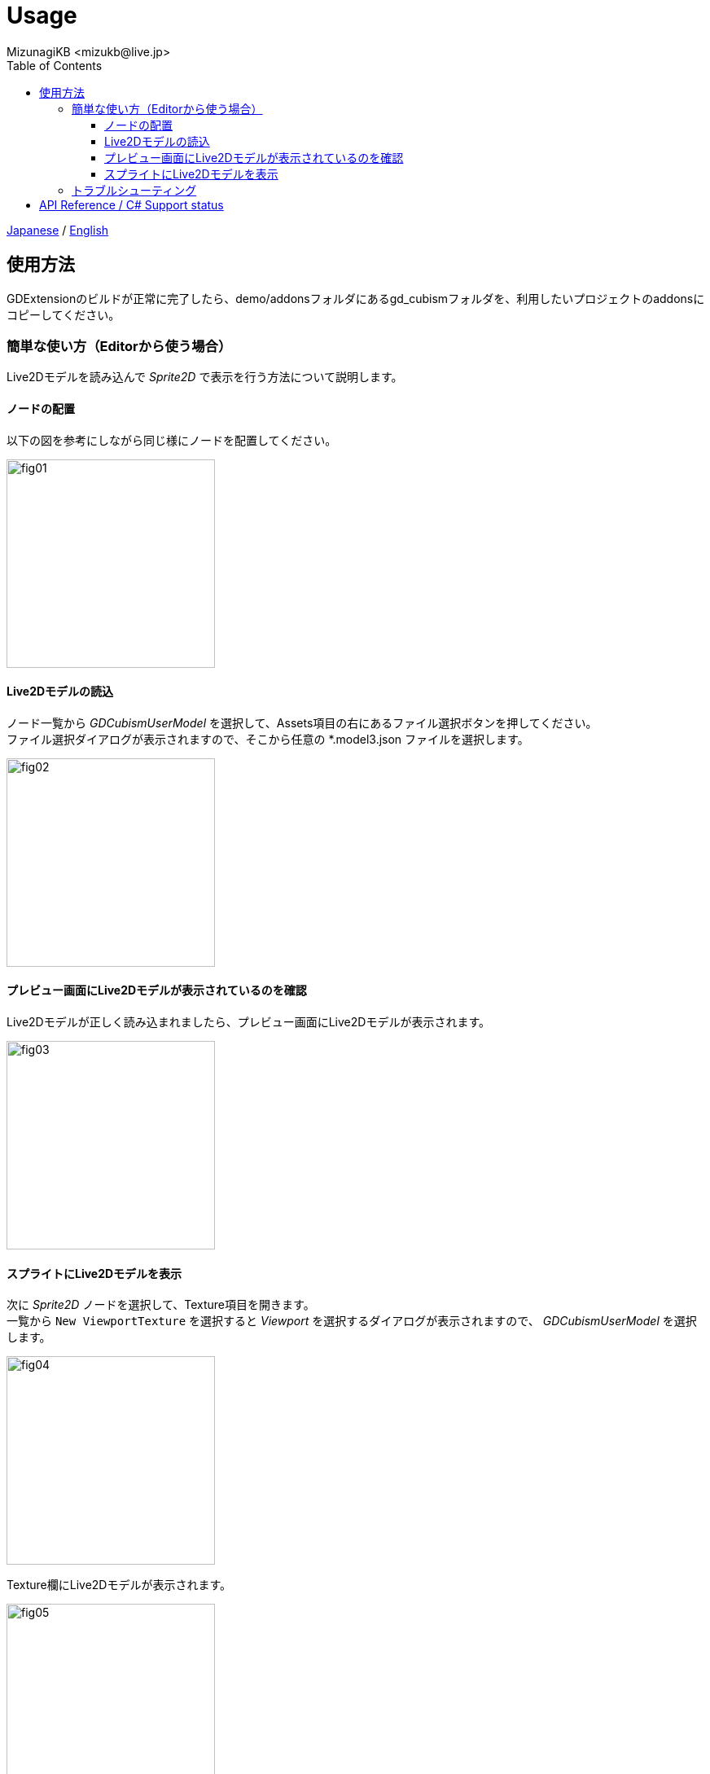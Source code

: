 = Usage
:encoding: utf-8
:lang: ja
:author: MizunagiKB <mizukb@live.jp>
:copyright: 2023 MizunagiKB
:doctype: book
:nofooter:
:toc:
:toclevels: 3
:source-highlighter: highlight.js
:experimental:
:icons: font


link:USAGE.adoc[Japanese] / link:USAGE.en.adoc[English]


== 使用方法

GDExtensionのビルドが正常に完了したら、demo/addonsフォルダにあるgd_cubismフォルダを、利用したいプロジェクトのaddonsにコピーしてください。


=== 簡単な使い方（Editorから使う場合）

Live2Dモデルを読み込んで _Sprite2D_ で表示を行う方法について説明します。


==== ノードの配置

以下の図を参考にしながら同じ様にノードを配置してください。

image::res/images/usage_simple_01.png[fig01,256]


==== Live2Dモデルの読込

ノード一覧から _GDCubismUserModel_ を選択して、Assets項目の右にあるファイル選択ボタンを押してください。 +
ファイル選択ダイアログが表示されますので、そこから任意の *.model3.json ファイルを選択します。

image::res/images/usage_simple_02.png[fig02,256]


==== プレビュー画面にLive2Dモデルが表示されているのを確認

Live2Dモデルが正しく読み込まれましたら、プレビュー画面にLive2Dモデルが表示されます。

image::res/images/usage_simple_03.png[fig03,256]


==== スプライトにLive2Dモデルを表示

次に _Sprite2D_ ノードを選択して、Texture項目を開きます。 +
一覧から ```New ViewportTexture``` を選択すると _Viewport_ を選択するダイアログが表示されますので、 _GDCubismUserModel_ を選択します。

image::res/images/usage_simple_04.png[fig04,256]

Texture欄にLive2Dモデルが表示されます。

image::res/images/usage_simple_05.png[fig05,256]

_Sprite2D_ の位置にもLive2Dモデルが表示されます。

image::res/images/usage_simple_06.png[fig06,512]


=== トラブルシューティング

* モデルが正常に読み込まれない

モデルのファイル名が日本語になっている場合は正常に読み込まれないため、Cubism Editorで出力したファイルの名前と、*.model3.json内の参照を上書きすることで正常に動作します。

* まばたきが正常に行われない

*.model3.json内のEyeBlinkのIdsが指定されていない可能性があります。設定して再出力するか、IdsにParamEyeLOpenとParamEyeROpenを追記してください。


== API Reference / C# Support status

GDCubismにはさまざまなクラスが用意されています。使用方法は以下のリンク先のドキュメントを参照してください。

[cols="^1,^1,^1",frame=none,grid=none]
|===
|GDScript Class |C# Class |Features

|GDCubismEffect |GDCubismEffectCS |-
|link:API/ja/API_gd_cubism_effect_breath.ja.adoc[GDCubismEffectBreath]
|GDCubismEffectBreathCS
|△

|GDCubismEffectCustom
|GDCubismEffectCustomCS
|△

|link:API/ja/API_gd_cubism_effect_eye_blink.ja.adoc[GDCubismEffectEyeBlink]
|GDCubismEffectEyeBlinkCS
|△

|GDCubismEffectHitArea |GDCubismEffectHitAreaCS |△
|GDCubismEffectTargetPoint |GDCubismEffectTargetPointCS |△

|link:API/ja/API_gd_cubism_motion_entry.ja.adoc[GDCubismMotionEntry]
|GDCubismMotionEntryCS
|x

|link:API/ja/API_gd_cubism_motion_queue_entry_handle.ja.adoc[GDCubismMotionQueueEntryHandle]
|GDCubismMotionQueueEntryHadleCS
|x

|GDCubismValueAbs |GDCubismValueAbsCS |-

|link:API/ja/API_gd_cubism_parameter.ja.adoc[GDCubismParameter]
|GDCubismParameterCS
|○

|link:API/ja/API_gd_cubism_part_opacity.ja.adoc[GDCubismPartOpacity]
|GDCubismPartOpacityCS
|○

|link:API/ja/API_gd_cubism_user_model.ja.adoc[GDCubismUserModel]
|GDCubismUserModelCS
|○
|===
